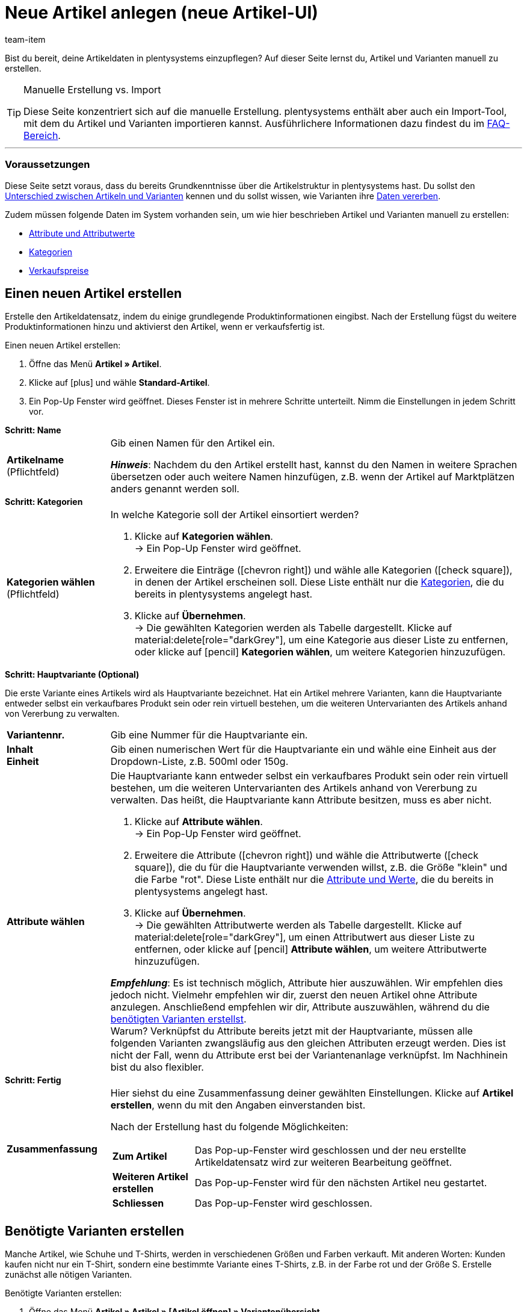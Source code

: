 = Neue Artikel anlegen (neue Artikel-UI)
:keywords: Neue Artikel-UI, Artikel » Artikel, Artikel erstellen, Artikeldaten erstellen, Artikel anlegen, Artikeldaten anlegen, Variante erstellen, Variantendaten erstellen, Variante anlegen, Variantendaten anlegen, Artikelanlage, Artikel anlage, Artikel manuell anlegen, Artikel manuell erstellen, Neuer Artikel, Neue Artikel, Neue Variante, Neue Varianten, Neues Produkt, Neue Produkte, Variantenanlage, Varianten anlage, Variante anlage, Artikelerstellung
:description: Erfahre, wie du Artikel und Varianten manuell erstellst.
:author: team-item

////
zuletzt bearbeitet 06.10.22
////

Bist du bereit, deine Artikeldaten in plentysystems einzupflegen?
Auf dieser Seite lernst du, Artikel und Varianten manuell zu erstellen.

[TIP]
.Manuelle Erstellung vs. Import
====
Diese Seite konzentriert sich auf die manuelle Erstellung.
plentysystems enthält aber auch ein Import-Tool, mit dem du Artikel und Varianten importieren kannst.
Ausführlichere Informationen dazu findest du im xref:artikel:artikel-manuell-anlegen.adoc#700[FAQ-Bereich].
====

---

[discrete]
=== Voraussetzungen

Diese Seite setzt voraus, dass du bereits Grundkenntnisse über die Artikelstruktur in plentysystems hast.
Du sollst den xref:artikel:struktur.adoc#[Unterschied zwischen Artikeln und Varianten] kennen und du sollst wissen, wie Varianten ihre xref:artikel:vererbung.adoc#[Daten vererben].

Zudem müssen folgende Daten im System vorhanden sein, um wie hier beschrieben Artikel und Varianten manuell zu erstellen:

* xref:artikel:attribute.adoc#[Attribute und Attributwerte]
* xref:artikel:kategorien.adoc#[Kategorien]
* xref:artikel:preise.adoc#[Verkaufspreise]

[#200]
== Einen neuen Artikel erstellen

Erstelle den Artikeldatensatz, indem du einige grundlegende Produktinformationen eingibst.
Nach der Erstellung fügst du weitere Produktinformationen hinzu und aktivierst den Artikel, wenn er verkaufsfertig ist.

[.instruction]
Einen neuen Artikel erstellen:

. Öffne das Menü *Artikel » Artikel*.
. Klicke auf icon:plus[role="darkGrey"] und wähle *Standard-Artikel*.
. Ein Pop-Up Fenster wird geöffnet. Dieses Fenster ist in mehrere Schritte unterteilt. Nimm die Einstellungen in jedem Schritt vor.

[.collapseBox]
.*Schritt: Name*
--

:manual:

[cols="1,4a"]
|===

| *Artikelname* +
[red]#(Pflichtfeld)#
|Gib einen Namen für den Artikel ein.

*_Hinweis_*:
Nachdem du den Artikel erstellt hast, kannst du den Namen in weitere Sprachen übersetzen oder auch weitere Namen hinzufügen, z.B. wenn der Artikel auf Marktplätzen anders genannt werden soll.

|===

--

[.collapseBox]
.*Schritt: Kategorien*
--

[cols="1,4a"]
|===

| *Kategorien wählen* +
[red]#(Pflichtfeld)#
|In welche Kategorie soll der Artikel einsortiert werden?

. Klicke auf *Kategorien wählen*. +
→ Ein Pop-Up Fenster wird geöffnet.
. Erweitere die Einträge (icon:chevron-right[role="darkGrey"]) und wähle alle Kategorien (icon:check-square[role="blue"]), in denen der Artikel erscheinen soll.
Diese Liste enthält nur die xref:artikel:kategorien.adoc#[Kategorien], die du bereits in plentysystems angelegt hast.
. Klicke auf *Übernehmen*. +
→ Die gewählten Kategorien werden als Tabelle dargestellt.
Klicke auf material:delete[role="darkGrey"], um eine Kategorie aus dieser Liste zu entfernen, oder klicke auf icon:pencil[role="darkGrey"] *Kategorien wählen*, um weitere Kategorien hinzuzufügen.

|===

--

[.collapseBox]
.*Schritt: Hauptvariante (Optional)*
--

Die erste Variante eines Artikels wird als Hauptvariante bezeichnet.
Hat ein Artikel mehrere Varianten, kann die Hauptvariante entweder selbst ein verkaufbares Produkt sein oder rein virtuell bestehen, um die weiteren Untervarianten des Artikels anhand von Vererbung zu verwalten.

[cols="1s,4"]
|===

| Variantennr.
|Gib eine Nummer für die Hauptvariante ein.

| Inhalt +
Einheit
|Gib einen numerischen Wert für die Hauptvariante ein und wähle eine Einheit aus der Dropdown-Liste, z.B. 500ml oder 150g.

| Attribute wählen
a|Die Hauptvariante kann entweder selbst ein verkaufbares Produkt sein oder rein virtuell bestehen, um die weiteren Untervarianten des Artikels anhand von Vererbung zu verwalten.
Das heißt, die Hauptvariante kann Attribute besitzen, muss es aber nicht.

. Klicke auf *Attribute wählen*. +
→ Ein Pop-Up Fenster wird geöffnet.
. Erweitere die Attribute (icon:chevron-right[role="darkGrey"]) und wähle die Attributwerte (icon:check-square[role="blue"]), die du für die Hauptvariante verwenden willst, z.B. die Größe "klein" und die Farbe "rot".
Diese Liste enthält nur die xref:artikel:attribute.adoc#[Attribute und Werte], die du bereits in plentysystems angelegt hast.
. Klicke auf *Übernehmen*. +
→ Die gewählten Attributwerte werden als Tabelle dargestellt.
Klicke auf material:delete[role="darkGrey"], um einen Attributwert aus dieser Liste zu entfernen, oder klicke auf icon:pencil[role="darkGrey"] *Attribute wählen*, um weitere Attributwerte hinzuzufügen.

*_Empfehlung_*: Es ist technisch möglich, Attribute hier auszuwählen. Wir empfehlen dies jedoch nicht.
Vielmehr empfehlen wir dir, zuerst den neuen Artikel ohne Attribute anzulegen. Anschließend empfehlen wir dir, Attribute auszuwählen, während du die xref:artikel:artikel-manuell-anlegen.adoc#300[benötigten Varianten erstellst]. +
Warum? Verknüpfst du Attribute bereits jetzt mit der Hauptvariante, müssen alle folgenden Varianten zwangsläufig aus den gleichen Attributen erzeugt werden. Dies ist nicht der Fall, wenn du Attribute erst bei der Variantenanlage verknüpfst.
Im Nachhinein bist du also flexibler.
|===

--

[.collapseBox]
.*Schritt: Fertig*
--

[cols="1s,4"]
|===

| Zusammenfassung
a|Hier siehst du eine Zusammenfassung deiner gewählten Einstellungen.
Klicke auf *Artikel erstellen*, wenn du mit den Angaben einverstanden bist.

Nach der Erstellung hast du folgende Möglichkeiten:

[cols="1s,4a"]
!===

! Zum Artikel
!Das Pop-up-Fenster wird geschlossen und der neu erstellte Artikeldatensatz wird zur weiteren Bearbeitung geöffnet.

! Weiteren Artikel erstellen
!Das Pop-up-Fenster wird für den nächsten Artikel neu gestartet.

! Schliessen
!Das Pop-up-Fenster wird geschlossen.

!===

|===

--

[#300]
== Benötigte Varianten erstellen

Manche Artikel, wie Schuhe und T-Shirts, werden in verschiedenen Größen und Farben verkauft.
Mit anderen Worten: Kunden kaufen nicht nur ein T-Shirt, sondern eine bestimmte Variante eines T-Shirts, z.B. in der Farbe rot und der Größe S.
Erstelle zunächst alle nötigen Varianten.

[.instruction]
Benötigte Varianten erstellen:

. Öffne das Menü *Artikel » Artikel » [Artikel öffnen] » Variantenübersicht*.
. Klicke auf *Varianten erstellen* (icon:plus[role="darkGrey"]).
. Ein Pop-Up Fenster wird geöffnet. Dieses Fenster ist in mehrere Schritte unterteilt. Nimm die Einstellungen in jedem Schritt vor.

[.collapseBox]
.*Schritt: Einstellungen*
--

Varianten können entweder durch verschiedene Kombinationen aus Einheit und Inhalt oder durch den Einsatz von Attributen erstellt werden.

[cols="1s,4"]
|===

| Inhalt +
Einheit
a|Nutze diesen Bereich, wenn die Varianten sich durch ihre Menge und/oder Einheit unterscheiden sollen.

*_Beispiel_*: Eine Seife, die in 100ml, 250ml und 500ml erhältlich ist.

*_Vorgehensweise_*:

. Gib die Menge und Einheit der ersten Variante ein, z.B. 100ml.
. Klicke auf *Varianten erstellen*.
. Wiederhole den Vorgang für 250ml und für 500ml.

| Attribute auswählen
a|Nutze diesen Bereich, wenn die Varianten sich durch ihre Attributwerte unterscheiden sollen.

*_Beispiel_*: Ein T-Shirt, das in der Farbe grün oder blau und in der Größe S, M oder L erhältlich ist.

*_Vorgehensweise_*:

. Klicke auf *Attribute auswählen*. +
→ Ein Pop-Up Fenster wird geöffnet.
. Erweitere die Attribute (icon:chevron-right[role="darkGrey"]) und wähle alle Attributwerte (icon:check-square[role="blue"]), die du verwenden willst, z.B. die Größen "S", "M", "L" und die Farben "grün" und "blau".
Diese Liste enthält nur die xref:artikel:attribute.adoc#[Attribute und Werte], die du bereits in plentysystems angelegt hast.
. Klicke auf *Übernehmen*. +
→ Die gewählten Attributwerte werden als Tabelle dargestellt.
Klicke auf icon:pencil[role="darkGrey"] *Attribute auswählen*, wenn du deine Auswahl ändern möchtest.
. Klicke auf *Vorschau* und vergewissere dich, dass die Kombinationen korrekt sind.
. Klicke auf *Varianten erstellen*.

|===

--

[.collapseBox]
.*Schritt: Vorschau*
--

[cols="1s,4"]
|===

| Vorschau
|Nutze diesen Bereich, wenn du dich vergewissern willst, dass die Kombinationen korrekt sind.

*_Beispiel_*: Die Größen "S", "M", "L" kombiniert mit den Farben "grün" und "blau" ergeben 6 Varianten.

*_Hinweis_*: Oberhalb der Tabelle siehst du, wie viele Kombinationen erstellt werden.
Es gibt keine Begrenzung, wie viele Kombinationen möglich sind.
|===

--

[.collapseBox]
.*Schritt: Zusammenfassung*
--

[cols="1s,4"]
|===

| Zusammenfassung
|Hier siehst du eine Bestätigung, dass die Varianten erstellt wurden.

*_Hinweis_*:
Es kann einige Minuten dauern, bis die neuen Varianten in der Übersicht erscheinen.

|===

--

[#400]
== Weitere Produktdaten hinzufügen

Während der Artikelerstellung hast du bereits einige grundlegende Produktinformationen eingegeben.
Füge jetzt weitere Informationen hinzu.
Zum Beispiel kannst du:

* xref:artikel:verzeichnis.adoc#40[Bilder hochladen]
* xref:artikel:verzeichnis.adoc#50[Produkttexte schreiben]
* xref:artikel:verzeichnis.adoc#340[Preise hinterlegen]
* xref:artikel:verzeichnis.adoc#30[Bestandsinformationen einsehen]

[#500]
== Artikel im Frontend anschauen

Neugierig, wie das neue Produkt in deinem plentyShop oder auf Amazon aussehen wird?
Schau dir eine Vorschau des Artikels an und finde heraus, wo du noch weitere Produktdaten hinzufügen oder Einstellungen optimieren musst.

[.instruction]
Vorschau des Artikels ansehen:

. Klicke auf *Produkt Link* (material:open_in_new[role="darkGrey"]) in der Toolbar. +
→ Ein Pop-Up Fenster wird geöffnet.
. Nimm die Einstellungen vor.
. Klicke auf material:open_in_new[role="darkGrey"] *Öffnen*. +
→ Eine Vorschau des Artikels wird angezeigt.

[TIP]
.Produkt-Links für Artikel oder Varianten
====
Du kannst den Produkt-Link für einen Artikel oder für eine Variante aufrufen.
Der Produkt-Link Button befindet sich in der Toolbar der Artikel- und Variantenansicht.
====

[cols="1s,4a"]
|===
|Einstellung |Erläuterung

| URL
|Die URL des Produkts wird oben in einer Info-Box angezeigt.
Klicke auf die URL, um die Seite in einem neuen Tab zu öffnen.
Klicke auf terra:copy[role="darkGrey"], um die URL in die Zwischenablage zu kopieren.

| Verkaufskanal
|Möchtest du sehen, wie das Produkt in deinem plentyShop oder auf Amazon aussehen wird?

[cols="1s,4a"]
!===

! plentyShop LTS Preview
!
Du siehst eine Vorschau im plentyShop.
Mögliche Anwendungen:

* Du willst prüfen, wie ein Produkt im plentyShop aussehen wird, bevor du es für deine Endkunden sichtbar schaltest.
* Du bist gerade dabei, deinen plentyShop umzugestalten und willst prüfen, wie ein Produkt mit einem anderen Plugin-Set aussehen würde.

*_Weitere Einstellungen_*: Wähle auch den Mandanten und das Plugin-Set.

! plentyShop LTS live
!
Du siehst, wie das Produkt aktuell im plentyShop aussieht.
Mögliche Anwendung:

* Du willst prüfen, welche Preise und Informationen angezeigt werden, wenn Endkunden deinen plentyShop über ein bestimmtes Preisportal aufrufen.

*_Weitere Einstellungen_*: Wähle auch den Mandanten und die Herkunft.

! Amazon
!Du siehst eine Vorschau auf Amazon.
Stelle sicher, dass du bereits eine ASIN für die Variante hinterlegt hast.
Die Vorschau kann nur dann erstellt werden, wenn die Variante eine ASIN hat.

*_Weitere Einstellung_*: Wähle auch die ASIN.

!===

| Mandant (Shop)
|In welchem Mandanten, d.h. in welchem Webshop, willst du die Vorschau sehen?
Wähle den Mandanten aus der Dropdown-Liste aus.

*_Hintergrund-Info_*: Mit plentysystems kannst du mehrere Webshops, d.h. xref:webshop:mandanten-verwalten.adoc#[mehrere Mandanten], mit nur einer Software verwalten.
Somit ist es möglich, über ein System mehrere unterschiedliche Geschäftsbereiche zu realisieren.

*_Hinweis_*: Diese Option wird nur angezeigt, wenn du den Verkaufskanal *plentyShop LTS Preview* oder *plentyShop LTS live* gewählt hast.

| Plugin-Set
|In welchem Plugin-Set willst du die Vorschau sehen?
Wähle das Plugin-Set aus der Dropdown-Liste aus.

*_Hintergrund-Info_*: In plentysystems stehen xref:plugins:plugins.adoc#[Plugins] nicht für sich alleine, sondern werden zu sogenannten Plugin-Sets zusammengefasst.
So kannst du zum Beispiel saisonale Layouts für deinen plentyShop gestalten oder neue Versionen von Plugins testen bevor du sie live schaltest.

*_Hinweis_*: Diese Option wird nur angezeigt, wenn du den Verkaufskanal *plentyShop LTS Preview* gewählt hast.

| Herkunft
|Willst du prüfen, welche Preise und Informationen angezeigt werden, wenn Endkunden deinen plentyShop über ein bestimmtes Preisportal aufrufen?
Wähle die Herkunft aus der Dropdown-Liste aus.

*_Hinweis_*: Diese Option wird nur angezeigt, wenn du den Verkaufskanal *plentyShop LTS live* gewählt hast.

| ASIN
|Welche ASIN möchtest du für die Vorschau verwenden?
Wähle die ASIN aus der Dropdown-Liste aus.

*_Hinweis_*: Diese Dropdown-Liste enthält nur die ASINs, die bereits für die Variante hinterlegt sind.
Hast du noch keine ASIN für die Variante gespeichert?
Oder hast du noch keine ASIN aus der Dropdown-Liste gewählt?
Dann siehst du eine Fehlermeldung in der Info-Box oben.

*_Hinweis_*: Diese Option wird nur angezeigt, wenn du den Verkaufskanal *Amazon* gewählt hast.

|===

[#600]
== Produkte für den Verkauf freigeben

Varianten sind für Kunden im plentyShop nicht sichtbar, bis sie aktiviert werden.
Das heißt, du kannst an inaktiven Varianten arbeiten, ohne dass deine Kunden es merken.
Du aktivierst die Variante, sobald sie in deinem plentyShop veröffentlicht werden soll.

[.instruction]
Variante aktivieren:

. Öffne das Menü *Artikel » Artikel » [Variante öffnen] » Element: Verfügbarkeit und Sichtbarkeit*.
. Wähle die Option *Aktiv* (icon:toggle-on[role="blue"]).
. *Speichere* (terra:save[role="darkGrey"]) die Einstellungen.

[TIP]
.Vollständige Checkliste zur Artikel-Sichtbarkeit
====
Artikel müssen nicht nur aktiviert werden, sondern benötigen sie auch einen Preis, eine Kategorie und positive Netto-Warenbestand.
Sonst werden Kunden den Artikel nicht kaufen können.
Arbeite xref:artikel:checkliste-artikel-anzeige.adoc#[diese Checkliste] durch und vergewissere dich, dass dein Artikel alle Voraussetzungen erfüllt, um im plentyShop sichtbar zu sein.
Diese Checkliste hilft dir, mögliche Fehlerquellen bei der Artikelsichtbarkeit ausfindig zu machen.
====

[#700]
== Fragen und Antworten

[.collapseBox]
.*Standard-Artikel vs. Multipack-Artikel vs. Set-Artikel*
--

* *Standard-Artikel*: Dieser Typ eignet sich für:
** Normale Artikel und Varianten.
Beispiel: Ein T-Shirt, das in den Farben Rot, Blau und Grün erhältlich ist.
xref:artikel:artikel-manuell-anlegen.adoc#200[Weitere Informationen zur Erstellung].
** Pakete.
Beispiel: Ein Bartpflege-Kit bestehend aus einer Schere, einer Bürste, Bartöl und Bartwachs.
xref:artikel:multipack-paket-set.adoc#200[Weitere Informationen zur Erstellung].
* *Multipack-Artikel*: Dieser Typ eignet sich für Multipacks.
Beispiel: 1 Flasche Wasser, eine Packung mit 6 Flaschen und eine Packung mit 12 Flaschen.
xref:artikel:multipack-paket-set.adoc#100[Weitere Informationen zur Erstellung].
* *Set-Artikel*: Dieser Typ eignet sich für Sets.
Beispiel: Eine Fußballuniform bestehend aus einem Trikot, Shorts und Socken. Endkunden stellen ihre eigenen Uniformen zusammen, indem sie die gewünschte Größe und Farbe für jede der drei Komponenten auswählen.
xref:artikel:multipack-paket-set.adoc#300[Weitere Informationen zur Erstellung].

*_Hinweis_*: Diese Einstellung kann nicht mehr geändert werden, nachdem du den Artikel erstellt hast.

--

[.collapseBox]
.*Manuelle Erstellung vs. Import*
--

Diese Seite konzentriert sich auf die manuelle Erstellung.
plentysystems enthält aber auch ein xref:daten:ElasticSync.adoc#[Import-Tool], mit dem du Artikel und Varianten importieren kannst.
Die Idee ist ganz einfach.
Anstatt Artikeldaten manuell in plentysystems zu speichern, trägst du die gleiche Informationen in eine CSV-Datei ein und importierst diese Datei dann in dein System.

* Verwende dazu den Import-Typ *Artikel*.
* xref:daten:praxisbeispiel-elasticsync-variantenanlage.adoc#[Praxisbeispiel: Import von Artikeln und Varianten]
* xref:daten:elasticSync-artikel.adoc#[Verzeichnis aller Datenfelder für den Artikelimport]

--
